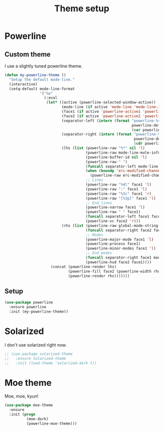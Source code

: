 #+title: Theme setup

* Powerline
** Custom theme

  I use a slightly tuned powerline theme.

  #+BEGIN_SRC emacs-lisp
    (defun my-powerline-theme ()
      "Setup the default mode-line."
      (interactive)
      (setq-default mode-line-format
                    '("%e"
                      (:eval
                       (let* ((active (powerline-selected-window-active))
                              (mode-line (if active 'mode-line 'mode-line-inactive))
                              (face1 (if active 'powerline-active1 'powerline-inactive1))
                              (face2 (if active 'powerline-active2 'powerline-inactive2))
                              (separator-left (intern (format "powerline-%s-%s"
                                                              powerline-default-separator
                                                              (car powerline-default-separator-dir))))
                              (separator-right (intern (format "powerline-%s-%s"
                                                               powerline-default-separator
                                                               (cdr powerline-default-separator-dir))))
                              (lhs (list (powerline-raw "%*" nil 'l)
                                         (powerline-raw mode-line-mule-info nil 'l)
                                         (powerline-buffer-id nil 'l)
                                         (powerline-raw " ")
                                         (funcall separator-left mode-line face1)
                                         (when (boundp 'erc-modified-channels-object)
                                           (powerline-raw erc-modified-channels-object face1 'l))
                                         ;; Lines
                                         (powerline-raw "%4l" face1 'l)
                                         (powerline-raw ":" face1 'l)
                                         (powerline-raw "%3c" face1 'r)
                                         (powerline-raw "[%3p]" face1 'l)
                                         ;; End lines
                                         (powerline-narrow face1 'l)
                                         (powerline-raw " " face1)
                                         (funcall separator-left face1 face2)
                                         (powerline-vc face2 'r)))
                              (rhs (list (powerline-raw global-mode-string face2 'r)
                                         (funcall separator-right face2 face1)
                                         ;; Modes
                                         (powerline-major-mode face1 'l)
                                         (powerline-process face1)
                                         (powerline-minor-modes face1 'l)
                                         ;; End modes
                                         (funcall separator-right face1 mode-line)
                                         (powerline-hud face2 face1))))
                         (concat (powerline-render lhs)
                                 (powerline-fill face2 (powerline-width rhs))
                                 (powerline-render rhs)))))))
  #+END_SRC

** Setup

   #+BEGIN_SRC emacs-lisp
     (use-package powerline
       :ensure powerline
       :init (my-powerline-theme))
   #+END_SRC

* Solarized

  I don't use solarized right now.

  #+BEGIN_SRC emacs-lisp
    ;; (use-package solarized-theme
    ;;   :ensure solarized-theme
    ;;   :init (load-theme 'solarized-dark t))
  #+END_SRC

* Moe theme

  Moe, moe, kyun!

  #+BEGIN_SRC emacs-lisp
    (use-package moe-theme
      :ensure
      :init (progn
              (moe-dark)
              (powerline-moe-theme)))
  #+END_SRC
